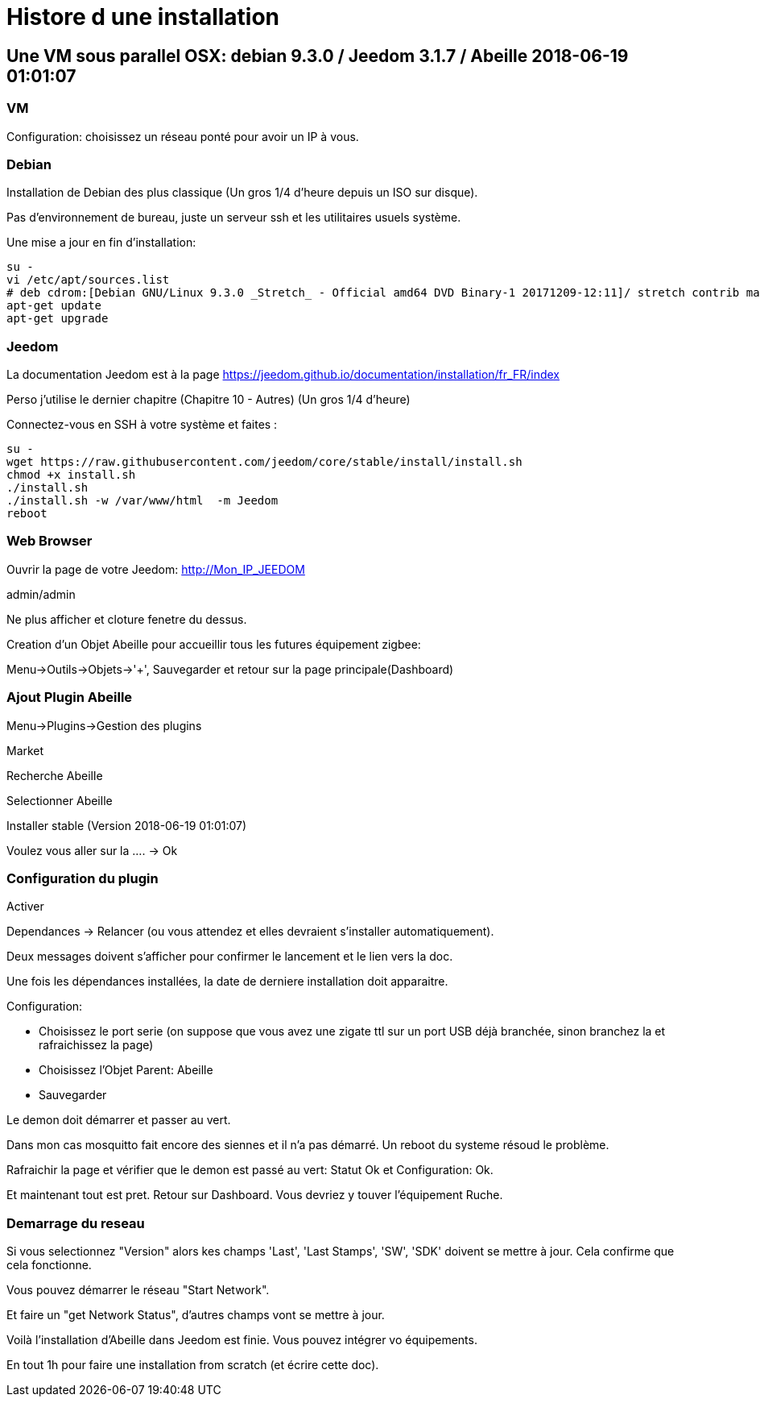 = Histore d une installation

== Une VM sous parallel OSX: debian 9.3.0 / Jeedom 3.1.7 / Abeille 2018-06-19 01:01:07

=== VM

Configuration: choisissez un réseau ponté pour avoir un IP à vous.

=== Debian

Installation de Debian des plus classique (Un gros 1/4 d'heure depuis un ISO sur disque).

Pas d'environnement de bureau, juste un serveur ssh et les utilitaires usuels système.

Une mise a jour en fin d'installation:


[source,]
----
su -
vi /etc/apt/sources.list
# deb cdrom:[Debian GNU/Linux 9.3.0 _Stretch_ - Official amd64 DVD Binary-1 20171209-12:11]/ stretch contrib main
apt-get update
apt-get upgrade
----

=== Jeedom

La documentation Jeedom est à la page https://jeedom.github.io/documentation/installation/fr_FR/index

Perso j'utilise le dernier chapitre (Chapitre 10 - Autres) (Un gros 1/4 d'heure)

Connectez-vous en SSH à votre système et faites :

[source,]
----
su -
wget https://raw.githubusercontent.com/jeedom/core/stable/install/install.sh
chmod +x install.sh
./install.sh
./install.sh -w /var/www/html  -m Jeedom
reboot
----


=== Web Browser

Ouvrir la page de votre Jeedom: http://Mon_IP_JEEDOM

admin/admin

Ne plus afficher et cloture fenetre du dessus.

Creation d'un Objet Abeille pour accueillir tous les futures équipement zigbee: 

Menu->Outils->Objets->'+', Sauvegarder et retour sur la page principale(Dashboard)

=== Ajout Plugin Abeille

Menu->Plugins->Gestion des plugins

Market

Recherche Abeille

Selectionner Abeille

Installer stable (Version 2018-06-19 01:01:07)

Voulez vous aller sur la .... -> Ok

=== Configuration du plugin

Activer

Dependances -> Relancer (ou vous attendez et elles devraient s'installer automatiquement).

Deux messages doivent s'afficher pour confirmer le lancement et le lien vers la doc.

Une fois les dépendances installées, la date de derniere installation doit apparaitre.

Configuration:

* Choisissez le port serie (on suppose que vous avez une zigate ttl sur un port USB déjà branchée, sinon branchez la et rafraichissez la page)
* Choisissez l'Objet Parent: Abeille
* Sauvegarder

Le demon doit démarrer et passer au vert.

Dans mon cas mosquitto fait encore des siennes et il n'a pas démarré. Un reboot du systeme résoud le problème.

Rafraichir la page et vérifier que le demon est passé au vert: Statut Ok et Configuration: Ok.

Et maintenant tout est pret. Retour sur Dashboard. Vous devriez y touver l'équipement Ruche.


=== Demarrage du reseau

Si vous selectionnez "Version" alors kes champs 'Last', 'Last Stamps', 'SW', 'SDK' doivent se mettre à jour. Cela confirme que cela fonctionne.

Vous pouvez démarrer le réseau "Start Network".

Et faire un "get Network Status", d'autres champs vont se mettre à jour.

Voilà l'installation d'Abeille dans Jeedom est finie. Vous pouvez intégrer vo équipements.

En tout 1h pour faire une installation from scratch (et écrire cette doc).









